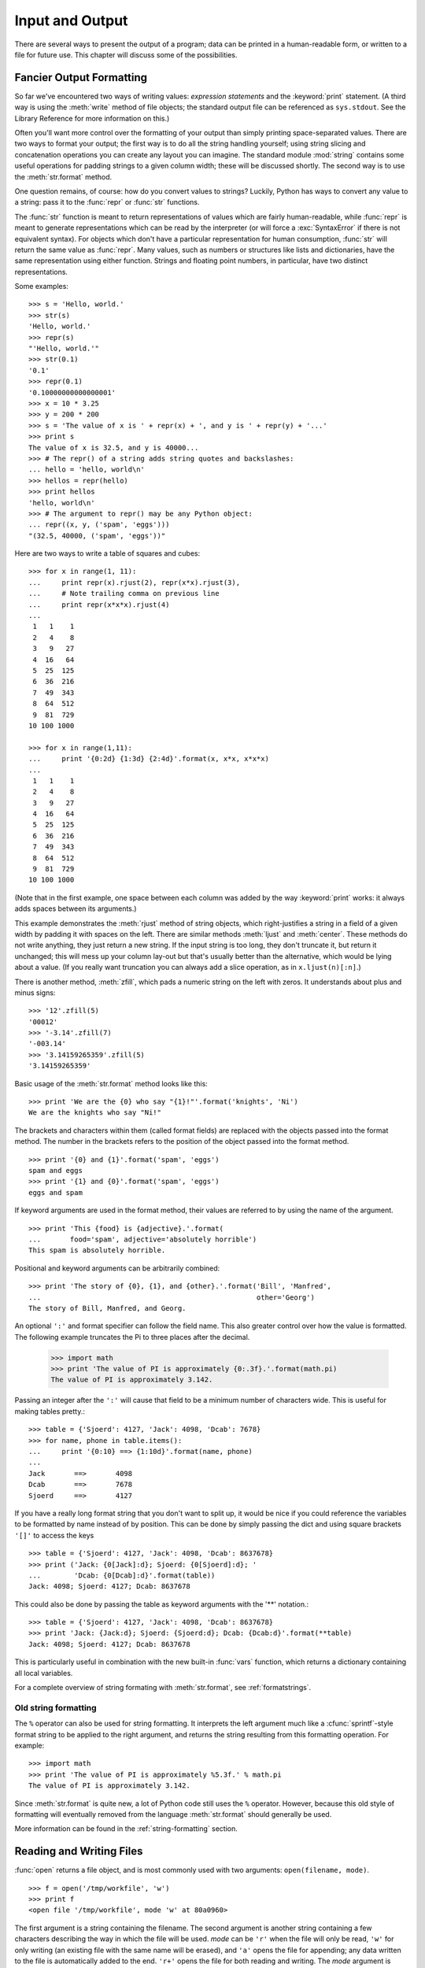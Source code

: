 .. _tut-io:

****************
Input and Output
****************

There are several ways to present the output of a program; data can be printed
in a human-readable form, or written to a file for future use. This chapter will
discuss some of the possibilities.


.. _tut-formatting:

Fancier Output Formatting
=========================

So far we've encountered two ways of writing values: *expression statements* and
the :keyword:`print` statement.  (A third way is using the :meth:`write` method
of file objects; the standard output file can be referenced as ``sys.stdout``.
See the Library Reference for more information on this.)

.. index:: module: string

Often you'll want more control over the formatting of your output than simply
printing space-separated values.  There are two ways to format your output; the
first way is to do all the string handling yourself; using string slicing and
concatenation operations you can create any layout you can imagine.  The
standard module :mod:`string` contains some useful operations for padding
strings to a given column width; these will be discussed shortly.  The second
way is to use the :meth:`str.format` method.

One question remains, of course: how do you convert values to strings? Luckily,
Python has ways to convert any value to a string: pass it to the :func:`repr`
or :func:`str` functions.

The :func:`str` function is meant to return representations of values which are
fairly human-readable, while :func:`repr` is meant to generate representations
which can be read by the interpreter (or will force a :exc:`SyntaxError` if
there is not equivalent syntax).  For objects which don't have a particular
representation for human consumption, :func:`str` will return the same value as
:func:`repr`.  Many values, such as numbers or structures like lists and
dictionaries, have the same representation using either function.  Strings and
floating point numbers, in particular, have two distinct representations.

Some examples::

   >>> s = 'Hello, world.'
   >>> str(s)
   'Hello, world.'
   >>> repr(s)
   "'Hello, world.'"
   >>> str(0.1)
   '0.1'
   >>> repr(0.1)
   '0.10000000000000001'
   >>> x = 10 * 3.25
   >>> y = 200 * 200
   >>> s = 'The value of x is ' + repr(x) + ', and y is ' + repr(y) + '...'
   >>> print s
   The value of x is 32.5, and y is 40000...
   >>> # The repr() of a string adds string quotes and backslashes:
   ... hello = 'hello, world\n'
   >>> hellos = repr(hello)
   >>> print hellos
   'hello, world\n'
   >>> # The argument to repr() may be any Python object:
   ... repr((x, y, ('spam', 'eggs')))
   "(32.5, 40000, ('spam', 'eggs'))"

Here are two ways to write a table of squares and cubes::

   >>> for x in range(1, 11):
   ...     print repr(x).rjust(2), repr(x*x).rjust(3),
   ...     # Note trailing comma on previous line
   ...     print repr(x*x*x).rjust(4)
   ...
    1   1    1
    2   4    8
    3   9   27
    4  16   64
    5  25  125
    6  36  216
    7  49  343
    8  64  512
    9  81  729
   10 100 1000

   >>> for x in range(1,11):
   ...     print '{0:2d} {1:3d} {2:4d}'.format(x, x*x, x*x*x)
   ...
    1   1    1
    2   4    8
    3   9   27
    4  16   64
    5  25  125
    6  36  216
    7  49  343
    8  64  512
    9  81  729
   10 100 1000

(Note that in the first example, one space between each column was added by the
way :keyword:`print` works: it always adds spaces between its arguments.)

This example demonstrates the :meth:`rjust` method of string objects, which
right-justifies a string in a field of a given width by padding it with spaces
on the left.  There are similar methods :meth:`ljust` and :meth:`center`.  These
methods do not write anything, they just return a new string.  If the input
string is too long, they don't truncate it, but return it unchanged; this will
mess up your column lay-out but that's usually better than the alternative,
which would be lying about a value.  (If you really want truncation you can
always add a slice operation, as in ``x.ljust(n)[:n]``.)

There is another method, :meth:`zfill`, which pads a numeric string on the left
with zeros.  It understands about plus and minus signs::

   >>> '12'.zfill(5)
   '00012'
   >>> '-3.14'.zfill(7)
   '-003.14'
   >>> '3.14159265359'.zfill(5)
   '3.14159265359'

Basic usage of the :meth:`str.format` method looks like this::

   >>> print 'We are the {0} who say "{1}!"'.format('knights', 'Ni')
   We are the knights who say "Ni!"

The brackets and characters within them (called format fields) are replaced with
the objects passed into the format method.  The number in the brackets refers to
the position of the object passed into the format method. ::

   >>> print '{0} and {1}'.format('spam', 'eggs')
   spam and eggs
   >>> print '{1} and {0}'.format('spam', 'eggs')
   eggs and spam

If keyword arguments are used in the format method, their values are referred to
by using the name of the argument. ::

   >>> print 'This {food} is {adjective}.'.format(
   ...       food='spam', adjective='absolutely horrible')
   This spam is absolutely horrible.

Positional and keyword arguments can be arbitrarily combined::

   >>> print 'The story of {0}, {1}, and {other}.'.format('Bill', 'Manfred',
   ...                                                    other='Georg')
   The story of Bill, Manfred, and Georg.

An optional ``':'`` and format specifier can follow the field name. This also
greater control over how the value is formatted.  The following example
truncates the Pi to three places after the decimal.

   >>> import math
   >>> print 'The value of PI is approximately {0:.3f}.'.format(math.pi)
   The value of PI is approximately 3.142.

Passing an integer after the ``':'`` will cause that field to be a minimum
number of characters wide.  This is useful for making tables pretty.::

   >>> table = {'Sjoerd': 4127, 'Jack': 4098, 'Dcab': 7678}
   >>> for name, phone in table.items():
   ...     print '{0:10} ==> {1:10d}'.format(name, phone)
   ...
   Jack       ==>       4098
   Dcab       ==>       7678
   Sjoerd     ==>       4127

If you have a really long format string that you don't want to split up, it
would be nice if you could reference the variables to be formatted by name
instead of by position.  This can be done by simply passing the dict and using
square brackets ``'[]'`` to access the keys ::

   >>> table = {'Sjoerd': 4127, 'Jack': 4098, 'Dcab': 8637678}
   >>> print ('Jack: {0[Jack]:d}; Sjoerd: {0[Sjoerd]:d}; '
   ...        'Dcab: {0[Dcab]:d}'.format(table))
   Jack: 4098; Sjoerd: 4127; Dcab: 8637678

This could also be done by passing the table as keyword arguments with the '**'
notation.::

   >>> table = {'Sjoerd': 4127, 'Jack': 4098, 'Dcab': 8637678}
   >>> print 'Jack: {Jack:d}; Sjoerd: {Sjoerd:d}; Dcab: {Dcab:d}'.format(**table)
   Jack: 4098; Sjoerd: 4127; Dcab: 8637678

This is particularly useful in combination with the new built-in :func:`vars`
function, which returns a dictionary containing all local variables.

For a complete overview of string formating with :meth:`str.format`, see
:ref:`formatstrings`.


Old string formatting
---------------------

The ``%`` operator can also be used for string formatting. It interprets the
left argument much like a :cfunc:`sprintf`\ -style format string to be applied
to the right argument, and returns the string resulting from this formatting
operation. For example::

   >>> import math
   >>> print 'The value of PI is approximately %5.3f.' % math.pi
   The value of PI is approximately 3.142.

Since :meth:`str.format` is quite new, a lot of Python code still uses the ``%``
operator. However, because this old style of formatting will eventually removed
from the language :meth:`str.format` should generally be used.

More information can be found in the :ref:`string-formatting` section.


.. _tut-files:

Reading and Writing Files
=========================

.. index::
   builtin: open
   object: file

:func:`open` returns a file object, and is most commonly used with two
arguments: ``open(filename, mode)``.

::

   >>> f = open('/tmp/workfile', 'w')
   >>> print f
   <open file '/tmp/workfile', mode 'w' at 80a0960>

The first argument is a string containing the filename.  The second argument is
another string containing a few characters describing the way in which the file
will be used.  *mode* can be ``'r'`` when the file will only be read, ``'w'``
for only writing (an existing file with the same name will be erased), and
``'a'`` opens the file for appending; any data written to the file is
automatically added to the end.  ``'r+'`` opens the file for both reading and
writing. The *mode* argument is optional; ``'r'`` will be assumed if it's
omitted.

On Windows, ``'b'`` appended to the mode opens the file in binary mode, so there
are also modes like ``'rb'``, ``'wb'``, and ``'r+b'``.  Windows makes a
distinction between text and binary files; the end-of-line characters in text
files are automatically altered slightly when data is read or written.  This
behind-the-scenes modification to file data is fine for ASCII text files, but
it'll corrupt binary data like that in :file:`JPEG` or :file:`EXE` files.  Be
very careful to use binary mode when reading and writing such files.  On Unix,
it doesn't hurt to append a ``'b'`` to the mode, so you can use it
platform-independently for all binary files.


.. _tut-filemethods:

Methods of File Objects
-----------------------

The rest of the examples in this section will assume that a file object called
``f`` has already been created.

To read a file's contents, call ``f.read(size)``, which reads some quantity of
data and returns it as a string.  *size* is an optional numeric argument.  When
*size* is omitted or negative, the entire contents of the file will be read and
returned; it's your problem if the file is twice as large as your machine's
memory. Otherwise, at most *size* bytes are read and returned.  If the end of
the file has been reached, ``f.read()`` will return an empty string (``""``).
::

   >>> f.read()
   'This is the entire file.\n'
   >>> f.read()
   ''

``f.readline()`` reads a single line from the file; a newline character (``\n``)
is left at the end of the string, and is only omitted on the last line of the
file if the file doesn't end in a newline.  This makes the return value
unambiguous; if ``f.readline()`` returns an empty string, the end of the file
has been reached, while a blank line is represented by ``'\n'``, a string
containing only a single newline.   ::

   >>> f.readline()
   'This is the first line of the file.\n'
   >>> f.readline()
   'Second line of the file\n'
   >>> f.readline()
   ''

``f.readlines()`` returns a list containing all the lines of data in the file.
If given an optional parameter *sizehint*, it reads that many bytes from the
file and enough more to complete a line, and returns the lines from that.  This
is often used to allow efficient reading of a large file by lines, but without
having to load the entire file in memory.  Only complete lines will be returned.
::

   >>> f.readlines()
   ['This is the first line of the file.\n', 'Second line of the file\n']

An alternative approach to reading lines is to loop over the file object. This is
memory efficient, fast, and leads to simpler code::

   >>> for line in f:
           print line,

   This is the first line of the file.
   Second line of the file

The alternative approach is simpler but does not provide as fine-grained
control.  Since the two approaches manage line buffering differently, they
should not be mixed.

``f.write(string)`` writes the contents of *string* to the file, returning
``None``.   ::

   >>> f.write('This is a test\n')

To write something other than a string, it needs to be converted to a string
first::

   >>> value = ('the answer', 42)
   >>> s = str(value)
   >>> f.write(s)

``f.tell()`` returns an integer giving the file object's current position in the
file, measured in bytes from the beginning of the file.  To change the file
object's position, use ``f.seek(offset, from_what)``.  The position is computed
from adding *offset* to a reference point; the reference point is selected by
the *from_what* argument.  A *from_what* value of 0 measures from the beginning
of the file, 1 uses the current file position, and 2 uses the end of the file as
the reference point.  *from_what* can be omitted and defaults to 0, using the
beginning of the file as the reference point. ::

   >>> f = open('/tmp/workfile', 'r+')
   >>> f.write('0123456789abcdef')
   >>> f.seek(5)     # Go to the 6th byte in the file
   >>> f.read(1)
   '5'
   >>> f.seek(-3, 2) # Go to the 3rd byte before the end
   >>> f.read(1)
   'd'

When you're done with a file, call ``f.close()`` to close it and free up any
system resources taken up by the open file.  After calling ``f.close()``,
attempts to use the file object will automatically fail. ::

   >>> f.close()
   >>> f.read()
   Traceback (most recent call last):
     File "<stdin>", line 1, in ?
   ValueError: I/O operation on closed file

It is good practice to use the :keyword:`with` keyword when dealing with file
objects.  This has the advantage that the file is properly closed after its
suite finishes, even if an exception is raised on the way.  It is also much
shorter than writing equivalent :keyword:`try`\ -\ :keyword:`finally` blocks::

    >>> with open('/tmp/workfile', 'r') as f:
    ...     read_data = f.read()
    >>> f.closed
    True

File objects have some additional methods, such as :meth:`isatty` and
:meth:`truncate` which are less frequently used; consult the Library Reference
for a complete guide to file objects.


.. _tut-pickle:

The :mod:`pickle` Module
------------------------

.. index:: module: pickle

Strings can easily be written to and read from a file. Numbers take a bit more
effort, since the :meth:`read` method only returns strings, which will have to
be passed to a function like :func:`int`, which takes a string like ``'123'``
and returns its numeric value 123.  However, when you want to save more complex
data types like lists, dictionaries, or class instances, things get a lot more
complicated.

Rather than have users be constantly writing and debugging code to save
complicated data types, Python provides a standard module called :mod:`pickle`.
This is an amazing module that can take almost any Python object (even some
forms of Python code!), and convert it to a string representation; this process
is called :dfn:`pickling`.  Reconstructing the object from the string
representation is called :dfn:`unpickling`.  Between pickling and unpickling,
the string representing the object may have been stored in a file or data, or
sent over a network connection to some distant machine.

If you have an object ``x``, and a file object ``f`` that's been opened for
writing, the simplest way to pickle the object takes only one line of code::

   pickle.dump(x, f)

To unpickle the object again, if ``f`` is a file object which has been opened
for reading::

   x = pickle.load(f)

(There are other variants of this, used when pickling many objects or when you
don't want to write the pickled data to a file; consult the complete
documentation for :mod:`pickle` in the Python Library Reference.)

:mod:`pickle` is the standard way to make Python objects which can be stored and
reused by other programs or by a future invocation of the same program; the
technical term for this is a :dfn:`persistent` object.  Because :mod:`pickle` is
so widely used, many authors who write Python extensions take care to ensure
that new data types such as matrices can be properly pickled and unpickled.


